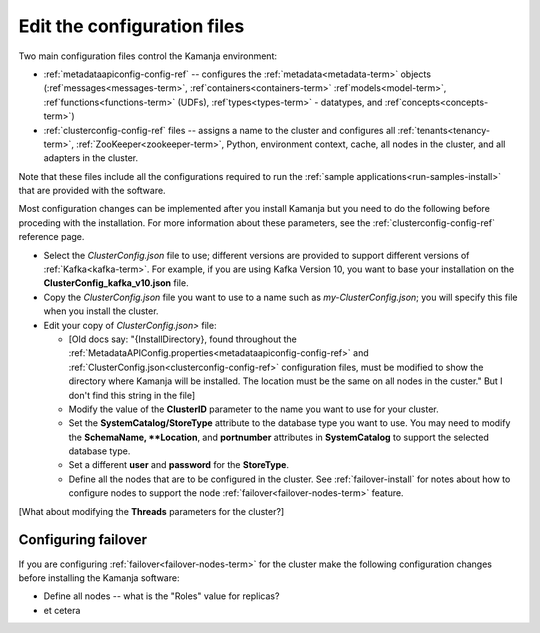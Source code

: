 
.. _config-edit-install:

Edit the configuration files
============================

Two main configuration files control the Kamanja environment:

- :ref:`metadataapiconfig-config-ref` -- configures the
  :ref:`metadata<metadata-term>` objects
  (:ref`messages<messages-term>`, :ref`containers<containers-term>`
  :ref`models<model-term>`, :ref`functions<functions-term>` (UDFs),
  :ref`types<types-term>` - datatypes, and :ref`concepts<concepts-term>`)

- :ref:`clusterconfig-config-ref` files -- assigns a name to the cluster
  and configures all :ref:`tenants<tenancy-term>`,
  :ref:`ZooKeeper<zookeeper-term>`, Python, environment context,
  cache, all nodes in the cluster, and all adapters in the cluster.

Note that these files include all the configurations required
to run the :ref:`sample applications<run-samples-install>`
that are provided with the software.

Most configuration changes can be implemented
after you install Kamanja but you need to do the following
before proceding with the installation.
For more information about these parameters,
see the :ref:`clusterconfig-config-ref` reference page.

- Select the *ClusterConfig.json* file to use;
  different versions are provided
  to support different versions of :ref:`Kafka<kafka-term>`.
  For example, if you are using Kafka Version 10,
  you want to base your installation on the
  **ClusterConfig_kafka_v10.json** file.
- Copy the *ClusterConfig.json* file you want to use
  to a name such as *my-ClusterConfig.json*;
  you will specify this file when you install the cluster.
- Edit your copy of *ClusterConfig.json>* file:

  - [Old docs say: "{InstallDirectory}, found throughout the
    :ref:`MetadataAPIConfig.properties<metadataapiconfig-config-ref>`
    and :ref:`ClusterConfig.json<clusterconfig-config-ref>` configuration files,
    must be modified to show the directory where Kamanja will be installed.
    The location must be the same on all nodes in the custer."  But I
    don't find this string in the file]
  - Modify the value of the **ClusterID** parameter
    to the name you want to use for your cluster.
  - Set the **SystemCatalog/StoreType** attribute
    to the database type you want to use.
    You may need to modify the **SchemaName, **Location**, and **portnumber**
    attributes in **SystemCatalog** to support the selected database type.
  - Set a different **user** and **password** for the **StoreType**.
  - Define all the nodes that are to be configured in the cluster.
    See :ref:`failover-install` for notes about how to configure nodes
    to support the node :ref:`failover<failover-nodes-term>` feature.

[What about modifying the **Threads** parameters for the cluster?]

.. _failover-install:

Configuring failover
--------------------

If you are configuring :ref:`failover<failover-nodes-term>` for the cluster
make the following configuration changes before installing
the Kamanja software:

- Define all nodes -- what is the "Roles" value for replicas?
- et cetera
